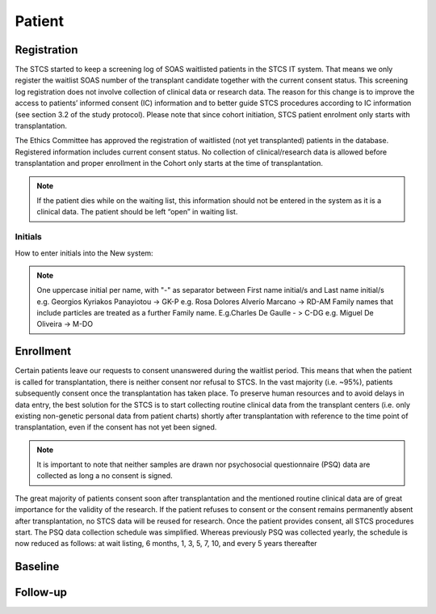 Patient
*******************

Registration
========================

The STCS started to keep a screening log of SOAS waitlisted patients in the STCS IT system. 
That means we only register the waitlist SOAS number of the transplant candidate together with the current consent status. 
This screening log registration does not involve collection of clinical data or research data. 
The reason for this change is to improve the access to patients’ informed consent (IC) information and to better guide STCS procedures according to IC information (see section 3.2 of the study protocol). Please note that since cohort initiation, STCS patient enrolment only starts with transplantation.

The Ethics Committee has approved the registration of waitlisted (not yet transplanted) patients in the database. Registered information includes current consent status. No collection of clinical/research data is allowed before transplantation and proper enrollment in the Cohort only starts at the time of transplantation.

.. note::
   If the patient dies while on the waiting list, this information should not be entered in the system as it is a clinical data. The patient should 
   be left “open” in waiting list.




Initials
--------

How to enter initials into the New system:

.. note::
   
   One uppercase initial per name, with "-" as separator between First name initial/s and Last name initial/s e.g. Georgios Kyriakos Panayiotou -> 
   GK-P e.g. Rosa Dolores Alverío Marcano -> RD-AM Family names that include particles are treated as a further Family name. E.g.Charles De Gaulle - 
   > C-DG e.g. Miguel De Oliveira -> M-DO

Enrollment
=======================

Certain patients leave our requests to consent unanswered during the waitlist period. This means that when the patient is called for transplantation, there is neither consent nor refusal to STCS. In the vast majority (i.e. ~95%), patients subsequently consent once the transplantation has taken place. To preserve human resources and to avoid delays in data entry, the best solution for the STCS is to start collecting routine clinical data from the transplant centers (i.e. only existing non-genetic personal data from patient charts) shortly after transplantation with reference to the time point of transplantation, even if the consent has not yet been signed. 

.. note::
   It is important to note that neither samples are drawn nor psychosocial questionnaire (PSQ) data are collected as long a no consent is signed. 

The great majority of patients consent soon after transplantation and the mentioned routine clinical data are of great importance for the validity of the research. If the patient refuses to consent or the consent remains permanently absent after transplantation, no STCS data will be reused for research. Once the patient provides consent, all STCS procedures start.
The PSQ data collection schedule was simplified. Whereas previously PSQ was collected yearly, the schedule is now reduced as follows: at wait listing, 6 months, 1, 3, 5, 7, 10, and every 5 years thereafter 


.. image:: consent_tx.png

.. image:: consent_absent_tx1.png

.. image:: consent_absent_tx2.png

Baseline
=========




Follow-up
==========


